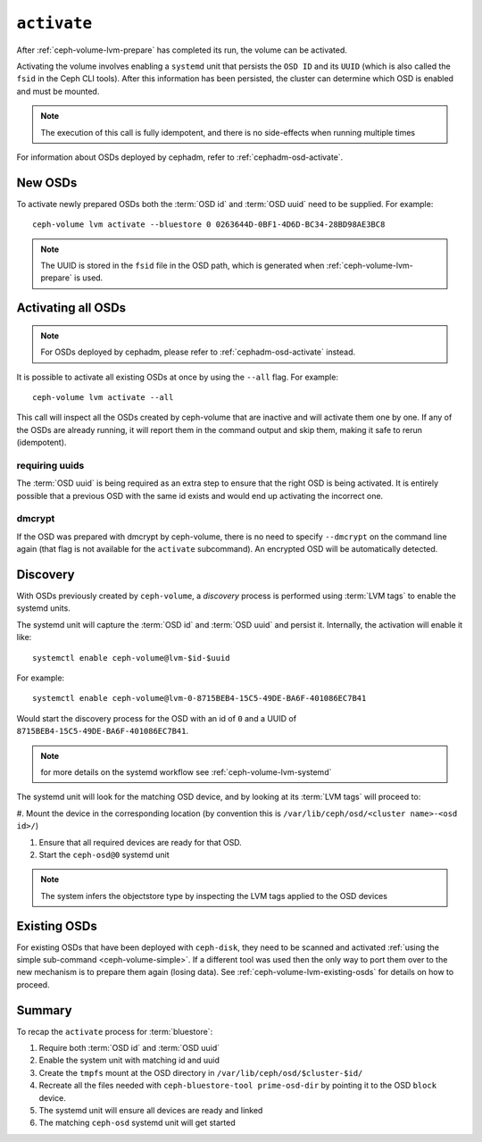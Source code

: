 .. _ceph-volume-lvm-activate:

``activate``
============

After :ref:`ceph-volume-lvm-prepare` has completed its run, the volume can be
activated. 

Activating the volume involves enabling a ``systemd`` unit that persists the
``OSD ID`` and its ``UUID`` (which is also called the ``fsid`` in the Ceph CLI
tools). After this information has been persisted, the cluster can determine
which OSD is enabled and must be mounted.

.. note:: The execution of this call is fully idempotent, and there is no
          side-effects when running multiple times

For information about OSDs deployed by cephadm, refer to
:ref:`cephadm-osd-activate`.

New OSDs
--------
To activate newly prepared OSDs both the :term:`OSD id` and :term:`OSD uuid`
need to be supplied. For example::

    ceph-volume lvm activate --bluestore 0 0263644D-0BF1-4D6D-BC34-28BD98AE3BC8

.. note:: The UUID is stored in the ``fsid`` file in the OSD path, which is
          generated when :ref:`ceph-volume-lvm-prepare` is used.

Activating all OSDs
-------------------

.. note:: For OSDs deployed by cephadm, please refer to :ref:`cephadm-osd-activate`
          instead.

It is possible to activate all existing OSDs at once by using the ``--all``
flag. For example::

    ceph-volume lvm activate --all

This call will inspect all the OSDs created by ceph-volume that are inactive
and will activate them one by one. If any of the OSDs are already running, it
will report them in the command output and skip them, making it safe to rerun
(idempotent).

requiring uuids
^^^^^^^^^^^^^^^
The :term:`OSD uuid` is being required as an extra step to ensure that the
right OSD is being activated. It is entirely possible that a previous OSD with
the same id exists and would end up activating the incorrect one.


dmcrypt
^^^^^^^
If the OSD was prepared with dmcrypt by ceph-volume, there is no need to
specify ``--dmcrypt`` on the command line again (that flag is not available for
the ``activate`` subcommand). An encrypted OSD will be automatically detected.


Discovery
---------
With OSDs previously created by ``ceph-volume``, a *discovery* process is
performed using :term:`LVM tags` to enable the systemd units.

The systemd unit will capture the :term:`OSD id` and :term:`OSD uuid` and
persist it. Internally, the activation will enable it like::

    systemctl enable ceph-volume@lvm-$id-$uuid

For example::

    systemctl enable ceph-volume@lvm-0-8715BEB4-15C5-49DE-BA6F-401086EC7B41

Would start the discovery process for the OSD with an id of ``0`` and a UUID of
``8715BEB4-15C5-49DE-BA6F-401086EC7B41``.

.. note:: for more details on the systemd workflow see :ref:`ceph-volume-lvm-systemd`

The systemd unit will look for the matching OSD device, and by looking at its
:term:`LVM tags` will proceed to:

#. Mount the device in the corresponding location (by convention this is
``/var/lib/ceph/osd/<cluster name>-<osd id>/``)

#. Ensure that all required devices are ready for that OSD.

#. Start the ``ceph-osd@0`` systemd unit

.. note:: The system infers the objectstore type by
          inspecting the LVM tags applied to the OSD devices

Existing OSDs
-------------
For existing OSDs that have been deployed with ``ceph-disk``, they need to be
scanned and activated :ref:`using the simple sub-command <ceph-volume-simple>`.
If a different tool was used then the only way to port them over to the new
mechanism is to prepare them again (losing data). See
:ref:`ceph-volume-lvm-existing-osds` for details on how to proceed.

Summary
-------
To recap the ``activate`` process for :term:`bluestore`:

#. Require both :term:`OSD id` and :term:`OSD uuid`
#. Enable the system unit with matching id and uuid
#. Create the ``tmpfs`` mount at the OSD directory in
   ``/var/lib/ceph/osd/$cluster-$id/``
#. Recreate all the files needed with ``ceph-bluestore-tool prime-osd-dir`` by
   pointing it to the OSD ``block`` device.
#. The systemd unit will ensure all devices are ready and linked
#. The matching ``ceph-osd`` systemd unit will get started

